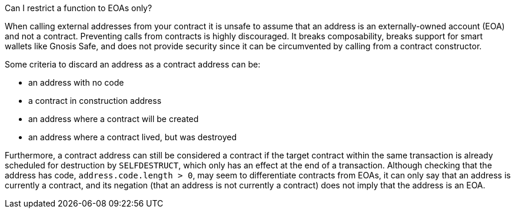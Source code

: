Can I restrict a function to EOAs only?

When calling external addresses from your contract it is unsafe to assume that an address is an externally-owned account (EOA) and not a contract. Preventing calls from contracts is highly discouraged. It breaks composability, breaks support for smart wallets like Gnosis Safe, and does not provide security since it can be circumvented by calling from a contract constructor. 

Some criteria to discard an address as a contract address can be:

 - an address with no code
 - a contract in construction address
 - an address where a contract will be created
 - an address where a contract lived, but was destroyed

Furthermore, a contract address can still be considered a contract if the target contract within the same transaction is already scheduled for destruction by `SELFDESTRUCT`, which only has an effect at the end of a transaction.
Although checking that the address has code, `address.code.length > 0`, may seem to differentiate contracts from EOAs, it can only say that an address is currently a contract, and its negation (that an address is not currently a contract) does not imply that the address is an EOA.

